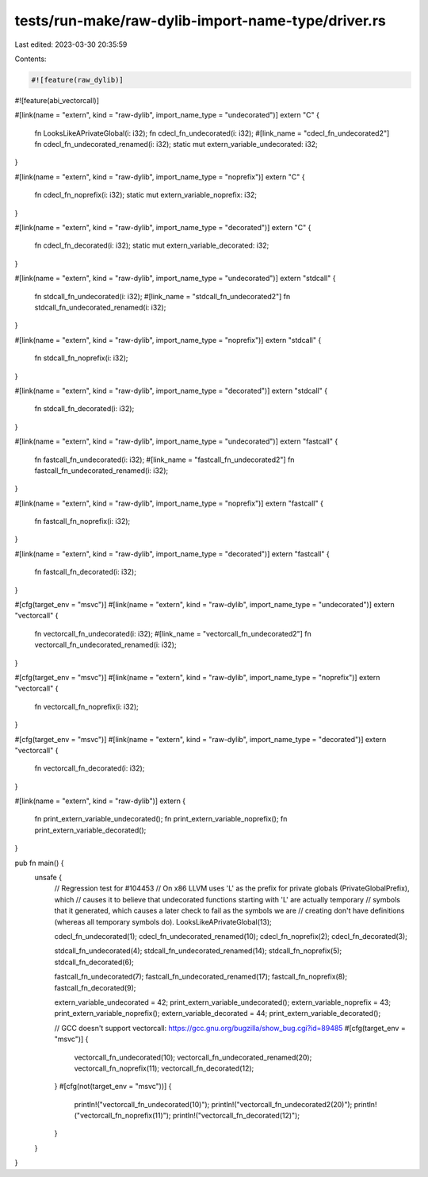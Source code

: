 tests/run-make/raw-dylib-import-name-type/driver.rs
===================================================

Last edited: 2023-03-30 20:35:59

Contents:

.. code-block:: rs

    #![feature(raw_dylib)]
#![feature(abi_vectorcall)]

#[link(name = "extern", kind = "raw-dylib", import_name_type = "undecorated")]
extern "C" {
    fn LooksLikeAPrivateGlobal(i: i32);
    fn cdecl_fn_undecorated(i: i32);
    #[link_name = "cdecl_fn_undecorated2"]
    fn cdecl_fn_undecorated_renamed(i: i32);
    static mut extern_variable_undecorated: i32;
}

#[link(name = "extern", kind = "raw-dylib", import_name_type = "noprefix")]
extern "C" {
    fn cdecl_fn_noprefix(i: i32);
    static mut extern_variable_noprefix: i32;
}

#[link(name = "extern", kind = "raw-dylib", import_name_type = "decorated")]
extern "C" {
    fn cdecl_fn_decorated(i: i32);
    static mut extern_variable_decorated: i32;
}

#[link(name = "extern", kind = "raw-dylib", import_name_type = "undecorated")]
extern "stdcall" {
    fn stdcall_fn_undecorated(i: i32);
    #[link_name = "stdcall_fn_undecorated2"]
    fn stdcall_fn_undecorated_renamed(i: i32);
}

#[link(name = "extern", kind = "raw-dylib", import_name_type = "noprefix")]
extern "stdcall" {
    fn stdcall_fn_noprefix(i: i32);
}

#[link(name = "extern", kind = "raw-dylib", import_name_type = "decorated")]
extern "stdcall" {
    fn stdcall_fn_decorated(i: i32);
}

#[link(name = "extern", kind = "raw-dylib", import_name_type = "undecorated")]
extern "fastcall" {
    fn fastcall_fn_undecorated(i: i32);
    #[link_name = "fastcall_fn_undecorated2"]
    fn fastcall_fn_undecorated_renamed(i: i32);
}

#[link(name = "extern", kind = "raw-dylib", import_name_type = "noprefix")]
extern "fastcall" {
    fn fastcall_fn_noprefix(i: i32);
}

#[link(name = "extern", kind = "raw-dylib", import_name_type = "decorated")]
extern "fastcall" {
    fn fastcall_fn_decorated(i: i32);
}

#[cfg(target_env = "msvc")]
#[link(name = "extern", kind = "raw-dylib", import_name_type = "undecorated")]
extern "vectorcall" {
    fn vectorcall_fn_undecorated(i: i32);
    #[link_name = "vectorcall_fn_undecorated2"]
    fn vectorcall_fn_undecorated_renamed(i: i32);
}

#[cfg(target_env = "msvc")]
#[link(name = "extern", kind = "raw-dylib", import_name_type = "noprefix")]
extern "vectorcall" {
    fn vectorcall_fn_noprefix(i: i32);
}

#[cfg(target_env = "msvc")]
#[link(name = "extern", kind = "raw-dylib", import_name_type = "decorated")]
extern "vectorcall" {
    fn vectorcall_fn_decorated(i: i32);
}

#[link(name = "extern", kind = "raw-dylib")]
extern {
    fn print_extern_variable_undecorated();
    fn print_extern_variable_noprefix();
    fn print_extern_variable_decorated();
}

pub fn main() {
    unsafe {
        // Regression test for #104453
        // On x86 LLVM uses 'L' as the prefix for private globals (PrivateGlobalPrefix), which
        // causes it to believe that undecorated functions starting with 'L' are actually temporary
        // symbols that it generated, which causes a later check to fail as the symbols we are
        // creating don't have definitions (whereas all temporary symbols do).
        LooksLikeAPrivateGlobal(13);

        cdecl_fn_undecorated(1);
        cdecl_fn_undecorated_renamed(10);
        cdecl_fn_noprefix(2);
        cdecl_fn_decorated(3);

        stdcall_fn_undecorated(4);
        stdcall_fn_undecorated_renamed(14);
        stdcall_fn_noprefix(5);
        stdcall_fn_decorated(6);

        fastcall_fn_undecorated(7);
        fastcall_fn_undecorated_renamed(17);
        fastcall_fn_noprefix(8);
        fastcall_fn_decorated(9);

        extern_variable_undecorated = 42;
        print_extern_variable_undecorated();
        extern_variable_noprefix = 43;
        print_extern_variable_noprefix();
        extern_variable_decorated = 44;
        print_extern_variable_decorated();

        // GCC doesn't support vectorcall: https://gcc.gnu.org/bugzilla/show_bug.cgi?id=89485
        #[cfg(target_env = "msvc")]
        {
            vectorcall_fn_undecorated(10);
            vectorcall_fn_undecorated_renamed(20);
            vectorcall_fn_noprefix(11);
            vectorcall_fn_decorated(12);
        }
        #[cfg(not(target_env = "msvc"))]
        {
            println!("vectorcall_fn_undecorated(10)");
            println!("vectorcall_fn_undecorated2(20)");
            println!("vectorcall_fn_noprefix(11)");
            println!("vectorcall_fn_decorated(12)");
        }
    }
}


